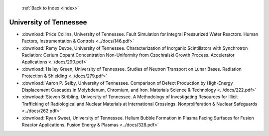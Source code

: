  :ref:`Back to Index <index>`

University of Tennessee
-----------------------

* :download:`Price Collins, University of Tennessee. Fault Simulation for Integral Pressurized Water Reactors. Human Factors, Instrumentation & Controls <../docs/146.pdf>`
* :download:`Remy Devoe, University of Tennessee. Characterization of Inorganic Scintillators with Synchrotron Radiation: Cerium Dopant Concentration Non-Uniformity from Czochralski Growth Process. Accelerator Applications <../docs/290.pdf>`
* :download:`Hailey Green, University of Tennessee. Studies of Neutron Transport on Lunar Bases. Radiation Protection & Shielding <../docs/279.pdf>`
* :download:`Aaron P. Selby, University of Tennessee. Comparison of Defect Production by High-Energy Displacement Cascades in Molybdenum, Chromium, and Iron. Materials Science & Technology <../docs/222.pdf>`
* :download:`Steven Stribling, University of Tennessee. A Methodology of Investigating Resources for Illicit Trafficking of Radiological and Nuclear Materials at International Crossings. Nonproliferation & Nuclear Safeguards <../docs/262.pdf>`
* :download:`Ryan Sweet, University of Tennessee. Helium Bubble Formation in Plasma Facing Surfaces for Fusion Reactor Applications. Fusion Energy & Plasmas <../docs/328.pdf>`
